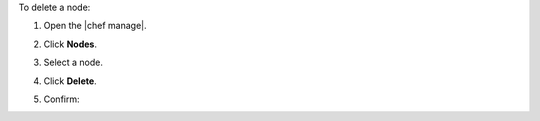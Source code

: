 .. This is an included how-to. 


To delete a node:

#. Open the |chef manage|.
#. Click **Nodes**.
#. Select a node.
#. Click **Delete**.
#. Confirm:

   .. image:: ../../images/step_manage_webui_node_delete.png
